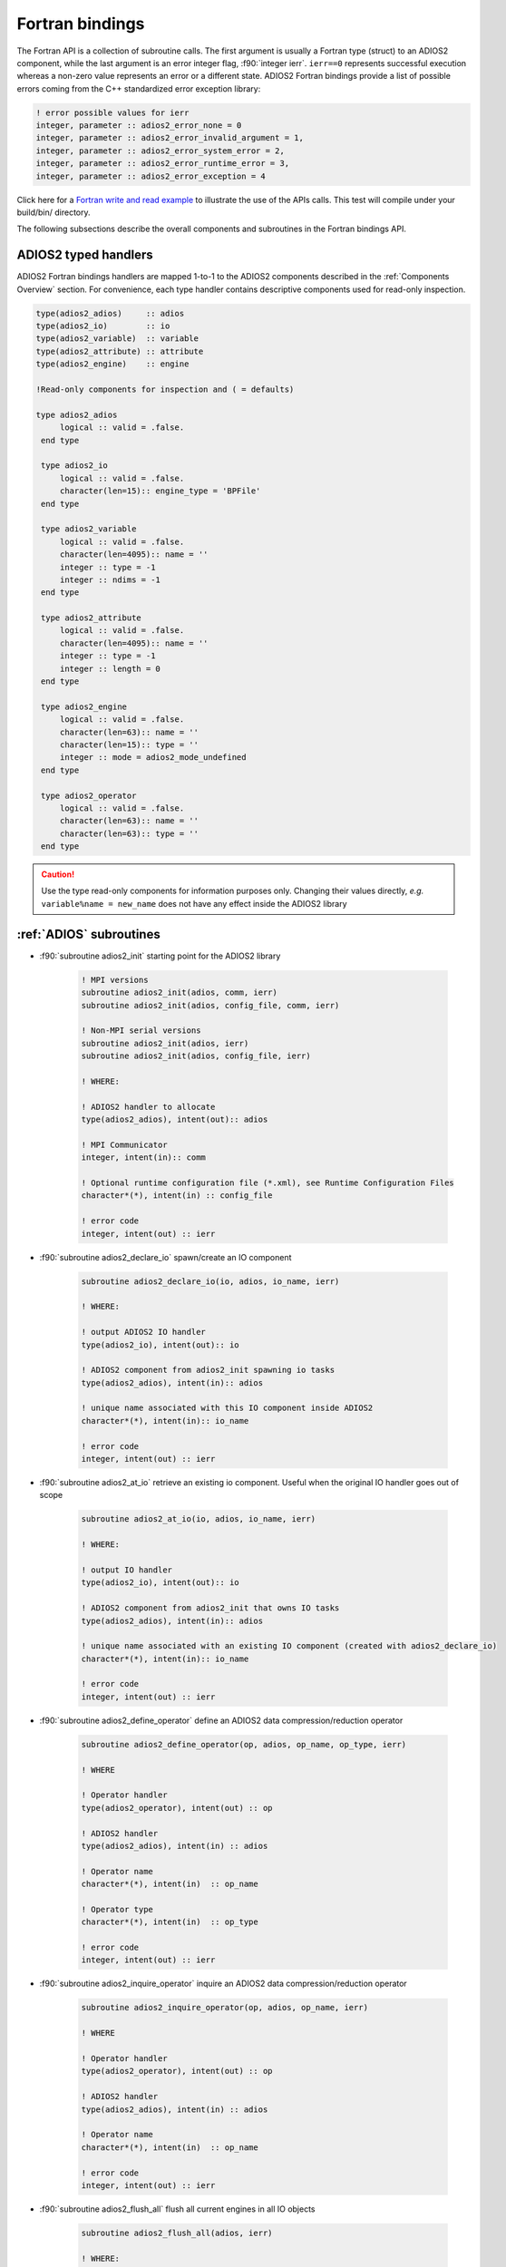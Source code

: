 ****************
Fortran bindings
****************

.. role:: f90(code)
   :language: fortran
   :class: highlight

The Fortran API is a collection of subroutine calls. The first argument is usually a Fortran type (struct) to an ADIOS2 component, while the last argument is an error integer flag, :f90:`integer ierr`. ``ierr==0`` represents successful execution whereas a non-zero value represents an error or a different state. ADIOS2 Fortran bindings provide a list of possible errors coming from the C++ standardized error exception library:

.. code-block:: fortran

    ! error possible values for ierr
    integer, parameter :: adios2_error_none = 0
    integer, parameter :: adios2_error_invalid_argument = 1,
    integer, parameter :: adios2_error_system_error = 2,
    integer, parameter :: adios2_error_runtime_error = 3,
    integer, parameter :: adios2_error_exception = 4

Click here for a `Fortran write and read example`_ to illustrate the use of the APIs calls. This test will compile under your build/bin/ directory.

.. _`Fortran write and read example`: https://github.com/ornladios/ADIOS2/blob/master/testing/adios2/bindings/fortran/TestBPWriteReadHeatMap3D.F90

The following subsections describe the overall components and subroutines in the Fortran bindings API.

ADIOS2 typed handlers
---------------------

ADIOS2 Fortran bindings handlers are mapped 1-to-1 to the ADIOS2 components described in the :ref:`Components Overview` section. For convenience, each type handler contains descriptive components used for read-only inspection.
 
.. code-block:: fortran

   type(adios2_adios)     :: adios
   type(adios2_io)        :: io
   type(adios2_variable)  :: variable
   type(adios2_attribute) :: attribute
   type(adios2_engine)    :: engine
   
   !Read-only components for inspection and ( = defaults)
   
   type adios2_adios
        logical :: valid = .false.
    end type

    type adios2_io
        logical :: valid = .false.
        character(len=15):: engine_type = 'BPFile'
    end type

    type adios2_variable
        logical :: valid = .false.
        character(len=4095):: name = ''
        integer :: type = -1
        integer :: ndims = -1
    end type

    type adios2_attribute
        logical :: valid = .false.
        character(len=4095):: name = ''
        integer :: type = -1
        integer :: length = 0
    end type

    type adios2_engine
        logical :: valid = .false.
        character(len=63):: name = ''
        character(len=15):: type = ''
        integer :: mode = adios2_mode_undefined
    end type

    type adios2_operator
        logical :: valid = .false.
        character(len=63):: name = ''
        character(len=63):: type = ''
    end type
   

.. caution::

   Use the type read-only components for information purposes only.
   Changing their values directly, *e.g.* ``variable%name = new_name`` does not have any effect inside the ADIOS2 library 
   

:ref:`ADIOS` subroutines
------------------------

* :f90:`subroutine adios2_init` starting point for the ADIOS2 library 

   .. code-block:: fortran

      ! MPI versions
      subroutine adios2_init(adios, comm, ierr)
      subroutine adios2_init(adios, config_file, comm, ierr)
      
      ! Non-MPI serial versions
      subroutine adios2_init(adios, ierr)
      subroutine adios2_init(adios, config_file, ierr) 
   
      ! WHERE:
      
      ! ADIOS2 handler to allocate
      type(adios2_adios), intent(out):: adios 
      
      ! MPI Communicator
      integer, intent(in):: comm 
      
      ! Optional runtime configuration file (*.xml), see Runtime Configuration Files
      character*(*), intent(in) :: config_file
      
      ! error code
      integer, intent(out) :: ierr
      

* :f90:`subroutine adios2_declare_io` spawn/create an IO component

   .. code-block:: fortran

      subroutine adios2_declare_io(io, adios, io_name, ierr)
      
      ! WHERE:
      
      ! output ADIOS2 IO handler
      type(adios2_io), intent(out):: io
      
      ! ADIOS2 component from adios2_init spawning io tasks 
      type(adios2_adios), intent(in):: adios
      
      ! unique name associated with this IO component inside ADIOS2
      character*(*), intent(in):: io_name

      ! error code
      integer, intent(out) :: ierr


* :f90:`subroutine adios2_at_io` retrieve an existing io component. Useful when the original IO handler goes out of scope

   .. code-block:: fortran

      subroutine adios2_at_io(io, adios, io_name, ierr)
      
      ! WHERE:
      
      ! output IO handler
      type(adios2_io), intent(out):: io
      
      ! ADIOS2 component from adios2_init that owns IO tasks 
      type(adios2_adios), intent(in):: adios
      
      ! unique name associated with an existing IO component (created with adios2_declare_io)
      character*(*), intent(in):: io_name

      ! error code
      integer, intent(out) :: ierr


* :f90:`subroutine adios2_define_operator` define an ADIOS2 data compression/reduction operator

   .. code-block:: fortran

      subroutine adios2_define_operator(op, adios, op_name, op_type, ierr)

      ! WHERE

      ! Operator handler
      type(adios2_operator), intent(out) :: op

      ! ADIOS2 handler
      type(adios2_adios), intent(in) :: adios

      ! Operator name
      character*(*), intent(in)  :: op_name
      
      ! Operator type
      character*(*), intent(in)  :: op_type

      ! error code
      integer, intent(out) :: ierr


* :f90:`subroutine adios2_inquire_operator` inquire an ADIOS2 data compression/reduction operator

   .. code-block:: fortran

      subroutine adios2_inquire_operator(op, adios, op_name, ierr)

      ! WHERE

      ! Operator handler
      type(adios2_operator), intent(out) :: op

      ! ADIOS2 handler
      type(adios2_adios), intent(in) :: adios

      ! Operator name
      character*(*), intent(in)  :: op_name

      ! error code
      integer, intent(out) :: ierr


* :f90:`subroutine adios2_flush_all` flush all current engines in all IO objects

   .. code-block:: fortran

      subroutine adios2_flush_all(adios, ierr)
      
      ! WHERE:
      
      ! ADIOS2 component from adios2_init owning IO objects and engines 
      type(adios2_adios), intent(in):: adios

      ! error code
      integer, intent(out) :: ierr
   

* :f90:`subroutine adios2_remove_io` DANGER ZONE: remove an IO object. This will effectively eliminate any parameter from the config xml file

   .. code-block:: fortran

      subroutine adios2_remove_io(result, adios, name, ierr)

      ! WHERE

      ! Returns True if IO was found, False otherwise
      logical, intent(out):: result

      ! ADIOS2 handler
      type(adios2_adios), intent(in) :: adios

      ! IO input name
      character*(*), intent(in):: name

      ! error code
      integer, intent(out) :: ierr


* :f90:`subroutine adios2_remove_all_ios` DANGER ZONE: remove all IO objects created for this ADIOS2 handler. This will effectively eliminate any parameter from the config xml file as well.

   .. code-block:: fortran

      subroutine adios2_remove_all_ios(adios, ierr)

      ! WHERE

      ! ADIOS2 handler
      type(adios2_adios), intent(in) :: adios

      ! error code
      integer, intent(out) :: ierr


* :f90:`subroutine adios2_finalize` final point for the ADIOS2 component

   .. code-block:: fortran

      subroutine adios2_finalize(adios, ierr)
      
      ! WHERE:
      
      ! ADIOS2 handler to be deallocated 
      type(adios2_adios), intent(in):: adios

      ! error code
      integer, intent(out) :: ierr


.. caution::
   
   Make sure that for every call to ``adios2_init`` there is a call to ``adios2_finalize`` for the same ADIOS2 handler. Not doing so will result in memory leaks. 


* :f90:`subroutine adios2_enter_computation_block` inform ADIOS2 about entering communication-free computation block in main thread. Useful when using Async IO.

   .. code-block:: fortran

      subroutine adios2_enter_computation_block(adios, ierr)

      ! WHERE

      ! ADIOS2 handler
      type(adios2_adios), intent(in) :: adios

      ! error code
      integer, intent(out) :: ierr


* :f90:`subroutine adios2_exit_computation_block` inform ADIOS2 about exiting communication-free computation block in main thread. Useful when using Async IO.

   .. code-block:: fortran

      subroutine adios2_exit_computation_block(adios, ierr)

      ! WHERE

      ! ADIOS2 handler
      type(adios2_adios), intent(in) :: adios

      ! error code
      integer, intent(out) :: ierr

      
:ref:`IO` subroutines
---------------------
   
* :f90:`subroutine adios2_set_engine` set the engine type, see :ref:`Supported Engines` for a list of available engines
   
   .. code-block:: fortran
      
      subroutine adios2_set_engine(io, engine_type, ierr)
      
      ! WHERE:
      
      ! IO component
      type(adios2_io), intent(in):: io
      
      ! engine_type: BP (default), HDF5, DataMan, SST, SSC
      character*(*), intent(in):: engine_type

      ! error code
      integer, intent(out) :: ierr


* :f90:`subroutine adios2_in_config_file` checks if an IO object exists in a config file passed to ADIOS2.

   .. code-block:: fortran

      subroutine adios2_in_config_file(result, io, ierr)

      ! WHERE

      ! Output result to indicate whether IO exists
      logical, intent(out):: result

      ! IO handler
      type(adios2_io), intent(in):: io

      ! error code
      integer, intent(out):: ierr


* :f90:`subroutine adios2_set_parameter` set IO key/value pair parameter in an IO object, see :ref:`Supported Engines` for a list of available parameters for each engine type
   
   .. code-block:: fortran
      
      subroutine adios2_set_parameter(io, key, value, ierr)
      
      ! WHERE:
      
      ! IO component owning the attribute
      type(adios2_io), intent(in):: io
      
      ! key in the key/value pair parameter
      character*(*), intent(in):: key
      
      ! value in the key/value pair parameter
      character*(*), intent(in):: value

      ! error code
      integer, intent(out) :: ierr
      

* :f90:`subroutine adios2_set_parameters` set a map of key/value parameters in an IO object. Replaces any existing parameters. Otherwise use set_parameter for adding single parameters.

   .. code-block:: fortran

      subroutine adios2_set_parameters(io, parameters, ierr)

      ! WHERE

      ! IO handler
      type(adios2_io), intent(in) :: io

      ! Comma-separated parameter list. E.g. "Threads=2, CollectiveMetadata=OFF"
      character*(*), intent(in) :: parameters

      ! error code
      integer, intent(out) :: ierr


* :f90:`subroutine adios2_get_parameter` get parameter value from IO object for a given parameter name

   .. code-block:: fortran

      subroutine adios2_get_parameter(value, io, key, ierr)

      ! WHERE

      ! parameter value
      character(len=:), allocatable, intent(out) :: value

      ! IO handler
      type(adios2_io), intent(in) :: io

      ! parameter key to look for in the IO object
      character*(*), intent(in) :: key

      ! error code
      integer, intent(out) :: ierr


* :f90:`subroutine adios2_clear_parameters` clear all parameters from the IO object

   .. code-block:: fortran

      subroutine adios2_clear_parameters(io, ierr)

      ! WHERE

      ! IO handler
      type(adios2_io), intent(in) :: io

      ! error code
      integer, intent(out) :: ierr


* :f90:`subroutine adios2_add_transport` add a transport to current IO. Must be supported by the currently used engine.

   .. code-block:: fortran

      subroutine adios2_add_transport(transport_index, io, type, ierr)

      ! WHERE

      ! returns a transport_index handler
      integer, intent(out):: transport_index

      ! IO handler
      type(adios2_io), intent(in) :: io

      ! transport type. must be supported by the engine. CAN’T use the keywords “Transport” or “transport”
      character*(*), intent(in) :: type

      ! error code
      integer, intent(out) :: ierr


* :f90:`subroutine adios2_set_transport_parameter` set a parameter for a transport. Overwrites existing parameter with the same key.

   .. code-block:: fortran

      subroutine adios2_set_transport_parameter(io, transport_index, key, value, ierr)

      ! WHERE

      ! IO handler
      type(adios2_io), intent(in):: io

      ! transport_index handler
      integer, intent(in):: transport_index

      ! transport key
      character*(*), intent(in) :: key

      ! transport value
      character*(*), intent(in) :: value

      ! error code
      integer, intent(out):: ierr


* :f90:`subroutine adios2_available_variables` get a list of available variables

   .. code-block:: fortran

      subroutine adios2_available_variables(io, namestruct, ierr)

      ! WHERE

      ! IO handler
      type(adios2_io), intent(in) :: io

      ! name struct handler 
      type(adios2_namestruct), intent(out) :: namestruct

      ! error code
      integer, intent(out) :: ierr


* :f90:`subroutine adios2_retrieve_names` retrieve variable names from namestruct obtained from ``adios2_available_variables``. namelist must be pre-allocated.

   .. code-block:: fortran

      subroutine adios2_retrieve_names(namestruct, namelist, ierr)

      ! WHERE

      ! namestruct obtained from adios2_available_variables
      type(adios2_namestruct), intent(inout) :: namestruct

      ! namelist that will contain variable names
      character(*), dimension(*), intent(inout) :: namelist

      ! error code
      integer, intent(out) :: ierr


* :f90:`subroutine adios2_available_attributes` get list of attributes in the IO object

   .. code-block:: fortran

      subroutine adios2_available_attributes(io, namestruct, ierr)

      ! WHERE

      ! IO handler
      type(adios2_io), intent(in) :: io

      ! list of available attributes
      type(adios2_namestruct), intent(out) :: namestruct

      ! error code
      integer, intent(out) :: ierr


* :f90:`subroutine adios2_flush_all_engines` flush all existing engines opened by this IO object
   
   .. code-block:: fortran
   
      subroutine adios2_flush_all_engines(io, ierr)
        
      ! WHERE:
      
      ! IO in which search and flush for all engines is performed
      type(adios2_io), intent(in) :: io 

      ! error code
      integer, intent(out) :: ierr


* :f90:`subroutine adios2_remove_variable` remove an existing variable from an IO object
   
   .. code-block:: fortran
   
      subroutine adios2_remove_variable(io, name, result, ierr)
        
      ! WHERE:
      
      ! IO in which search and removal for variable is performed
      type(adios2_io), intent(in) :: io
      
      ! unique key name to search for variable 
      character*(*), intent(in) :: name
      
      ! true: variable removed, false: variable not found, not removed
      logical, intent(out) :: result

      ! error code
      integer, intent(out) :: ierr
      

* :f90:`subroutine adios2_remove_all_variables` remove all existing variables from an IO object
   
   .. code-block:: fortran
   
      subroutine adios2_remove_all_variables(io, ierr)
        
      ! WHERE:
      
      ! IO in which search and removal for all variables is performed
      type(adios2_io), intent(in) :: io

      ! error code
      integer, intent(out) :: ierr
         
      
* :f90:`subroutine adios2_remove_attribute` remove existing attribute by its unique name
   
   .. code-block:: fortran
   
      subroutine adios2_remove_attribute(io, name, result, ierr)
        
      ! WHERE:
      
      ! IO in which search and removal for attribute is performed
      type(adios2_io), intent(in) :: io
      
      ! unique key name to search for attribute 
      character*(*), intent(in) :: name
      
      ! true: attribute removed, false: attribute not found, not removed
      logical, intent(out) :: result

      ! error code
      integer, intent(out) :: ierr
         
      
* :f90:`subroutine adios2_remove_all_attributes` remove all existing attributes
   
   .. code-block:: fortran
   
      subroutine adios2_remove_all_attributes(io, ierr)
        
      ! WHERE:
      
      ! IO in which search and removal for all attributes is performed
      type(adios2_io), intent(in) :: io

      ! error code
      integer, intent(out) :: ierr


:ref:`Variable` subroutines
---------------------------
     
* :f90:`subroutine adios2_define_variable` define/create a new variable

   .. code-block:: fortran

      ! Global array variables
      subroutine adios2_define_variable(variable, io, variable_name, adios2_type, &
                                        ndims, shape_dims, start_dims, count_dims, & 
                                        adios2_constant_dims, ierr) 
      ! Global single value variables
      subroutine adios2_define_variable(variable, io, variable_name, adios2_type, ierr)
      
      ! WHERE:
      
      ! handler to newly defined variable
      type(adios2_variable), intent(out):: variable
      
      ! IO component owning the variable
      type(adios2_io), intent(in):: io
      
      ! unique variable identifier within io
      character*(*), intent(in):: variable_name
      
      ! defines variable type from adios2 parameters, see next 
      integer, intent(in):: adios2_type 
      
      ! number of dimensions
      integer, value, intent(in):: ndims
      
      ! variable shape, global size, dimensions
      ! to create local variables optional pass adios2_null_dims 
      integer(kind=8), dimension(:), intent(in):: shape_dims
      
      ! variable start, local offset, dimensions
      ! to create local variables optional pass adios2_null_dims 
      integer(kind=8), dimension(:), intent(in):: start_dims
      
      ! variable count, local size, dimensions
      integer(kind=8), dimension(:), intent(in):: count_dims

      ! error code
      integer, intent(out) :: ierr
      
      ! .true. : constant dimensions, shape, start and count won't change 
      !          (mesh sizes, number of nodes)
      !          adios2_constant_dims = .true. use for code clarity
      ! .false. : variable dimensions, shape, start and count could change
      !           (number of particles)
      !           adios2_variable_dims = .false. use for code clarity
      logical, value, intent(in):: adios2_constant_dims
      

* available :f90:`adios2_type` parameters in :f90:`subroutine adios2_define_variable` 
   
   .. code-block:: fortran
      
      integer, parameter :: adios2_type_character = 0
      integer, parameter :: adios2_type_real = 2
      integer, parameter :: adios2_type_dp = 3
      integer, parameter :: adios2_type_complex = 4
      integer, parameter :: adios2_type_complex_dp = 5
      
      integer, parameter :: adios2_type_integer1 = 6
      integer, parameter :: adios2_type_integer2 = 7
      integer, parameter :: adios2_type_integer4 = 8
      integer, parameter :: adios2_type_integer8 = 9
      
      integer, parameter :: adios2_type_string = 10
      integer, parameter :: adios2_type_string_array = 11
  

.. tip::

   Always prefer using ``adios2_type_xxx`` parameters explicitly rather than raw numbers. 
   *e.g.* use ``adios2_type_dp`` instead of ``3``
  
  
* :f90:`subroutine adios2_inquire_variable` inquire and get a variable. See `variable%valid` to check if variable exists.
   
   .. code-block:: fortran
   
      subroutine adios2_inquire_variable(variable, io, name, ierr)
        
      ! WHERE:
      
      ! output variable handler:
      ! variable%valid = .true. points to valid found variable
      ! variable%valid = .false. variable not found
      type(adios2_variable), intent(out) :: variable
      
      ! IO in which search for variable is performed
      type(adios2_io), intent(in) :: io
      
      ! unique key name to search for variable 
      character*(*), intent(in) :: name

      ! error code
      integer, intent(out) :: ierr
      

* :f90:`subroutine adios2_set_shape` set new ``shape_dims`` for a variable if its dims are marked as varying in the define call ``adios2_define_variable``
   
   .. code-block:: fortran
   
      subroutine adios2_set_shape(variable, ndims, shape_dims, ierr)
      
      ! WHERE
      
      ! variable handler
      type(adios2_variable), intent(in) :: variable
      
      ! number of dimensions in shape_dims
      integer, intent(in) :: ndims
      
      ! new shape_dims
      integer(kind=8), dimension(:), intent(in):: shape_dims

      ! error code
      integer, intent(out) :: ierr


* :f90:`subroutine adios2_set_selection` selects part of a variable through start_dims and count_dims
   
   .. code-block:: fortran
   
      subroutine adios2_set_selection(variable, ndims, start_dims, count_dims, ierr)
      
      ! WHERE
      
      ! variable handler
      type(adios2_variable), intent(in) :: variable
      
      ! number of dimensions in start_dims and count_dims
      integer, intent(in) :: ndims
      
      ! new start_dims
      integer(kind=8), dimension(:), intent(in):: start_dims
      
      ! new count_dims
      integer(kind=8), dimension(:), intent(in):: count_dims

      ! error code
      integer, intent(out) :: ierr
      

* :f90:`subroutine adios2_set_step_selection` set a list of steps by specifying the starting step and the step count
   
   .. code-block:: fortran
   
      subroutine adios2_set_step_selection(variable, step_start, step_count, ierr)
      
      ! WHERE
      
      ! variable handler
      type(adios2_variable), intent(in) :: variable
      
      ! new step_start 
      integer(kind=8), intent(in):: step_start
      
      ! new step_count (or number of steps to read from step_start)
      integer(kind=8), intent(in):: step_count

      ! error code
      integer, intent(out) :: ierr


* :f90:`subroutine adios2_variable_max` get the maximum value in the variable array
  
   .. code-block:: fortran

      subroutine adios2_variable_max(maximum, variable, ierr)

      ! WHERE

      ! scalar variable that will contain the maximum value
      Generic Fortran types, intent(out) :: maximum

      ! variable handler
      type(adios2_variable), intent(in) :: variable

      ! error code
      integer, intent(out) :: ierr


* :f90:`subroutine adios2_variable_min` get the minimum value in the variable array
  
   .. code-block:: fortran

      subroutine adios2_variable_min(minimum, variable, ierr)

      ! WHERE

      ! scalar variable that will contain the minimum value
      Generic Fortran types, intent(out) :: minimum

      ! variable handler
      type(adios2_variable), intent(in) :: variable

      ! error code
      integer, intent(out) :: ierr


* :f90:`subroutine adios2_add_operation` add an operation to a variable

   .. code-block:: fortran

      subroutine adios2_add_operation(operation_index, variable, op, key, value, ierr)

      ! WHERE

      ! reference to the operator handle that will be created
      integer, intent(out):: operation_index

      ! variable handler
      type(adios2_variable), intent(in):: variable

      ! Operator handler
      type(adios2_operator), intent(in):: op

      ! Operator key
      character*(*), intent(in):: key

      ! Operator value
      character*(*), intent(in):: value

      ! error code
      integer, intent(out):: ierr


* :f90:`subroutine adios2_set_operation_parameter` set a parameter for a operator. Replaces value if parameter already exists.

   .. code-block:: fortran

      subroutine adios2_set_operation_parameter(variable, operation_index, key, value, ierr)

      ! WHERE

      ! variable handler
      type(adios2_variable), intent(in):: variable

      ! Operation index handler
      integer, intent(in):: operation_index

      ! parameter key
      character*(*), intent(in):: key

      ! parameter value
      character*(*), intent(in):: value

      ! error code
      integer, intent(out):: ierr


* :f90:`subroutine adios2_variable_name` retrieve variable name

   .. code-block:: fortran

      subroutine adios2_variable_name(name, variable, ierr)

      ! WHERE

      ! variable name
      character(len=:), allocatable, intent(out) :: name

      ! variable handler
      type(adios2_variable), intent(in) :: variable

      ! error code
      integer, intent(out) :: ierr


* :f90:`subroutine adios2_variable_type` retrieve variable datatype

   .. code-block:: fortran

      subroutine adios2_variable_type(type, variable, ierr)

      ! WHERE

      ! variable type
      integer, intent(out) :: type

      ! variable handler
      type(adios2_variable), intent(in) :: variable

      ! error code
      integer, intent(out) :: ierr


* :f90:`subroutine adios2_variable_ndims` retrieve number of dimensions for a variable

   .. code-block:: fortran

      subroutine adios2_variable_ndims(ndims, variable, ierr)

      ! WHERE

      ! No. of dimensions
      integer, intent(out) :: ndims

      ! variable handler
      type(adios2_variable), intent(in) :: variable

      ! error code
      integer, intent(out) :: ierr


* :f90:`subroutine adios2_variable_shape` retrieve the shape of a variable

   .. code-block:: fortran

      subroutine adios2_variable_shape(shape_dims, ndims, variable, ierr)

      ! WHERE

      ! array that contains the shape
      integer(kind=8), dimension(:), allocatable, intent(out) :: shape_dims

      ! no. of dimensions
      integer, intent(out) :: ndims

      ! variable handler
      type(adios2_variable), intent(in) :: variable

      ! error code
      integer, intent(out) :: ierr


* :f90:`subroutine adios2_variable_steps` retrieve the number of available steps

   .. code-block:: fortran

      subroutine adios2_variable_steps(steps, variable, ierr)

      ! WHERE

      ! no. of steps
      integer(kind=8), intent(out) :: steps

      ! variable handler
      type(adios2_variable), intent(in) :: variable

      ! error code
      integer, intent(out) :: ierr


* :f90:`subroutine adios2_set_block_selection` Read mode only. Required for reading local variables. For global arrays it will set the appropriate Start and Count selection for the global array coordinates.

   .. code-block:: fortran

      subroutine adios2_set_block_selection(variable, block_id, ierr)

      ! WHERE

      ! variable handler
      type(adios2_variable), intent(in) :: variable

      ! variable block index defined at write time. Blocks can be inspected with `bpls -D variableName`
      integer(kind=8), intent(in) :: block_id

      ! error code
      integer, intent(out) :: ierr


* :f90:`subroutine adios2_set_memory_selection` set the local start (offset) point to the memory pointer passed at adios2_put and the memory local dimensions (count). Used for non-contiguous memory writes and reads (e.g. multidimensional ghost-cells). Currently Get only works for formats based on BP.

   .. code-block:: fortran

      subroutine adios2_set_memory_selection(variable, ndims, memory_start_dims, memory_count_dims, ierr)

      ! WHERE

      ! variable handler
      type(adios2_variable), intent(in) :: variable

      ! no. of dimensions of the variable
      integer, intent(in) :: ndims

      ! memory start offsets
      integer(kind=8), dimension(:), intent(in) :: memory_start_dims

      ! no. of elements in each dimension
      integer(kind=8), dimension(:), intent(in) :: memory_count_dims

      ! error code
      integer, intent(out) :: ierr


* :f90:`subroutine adios2_set_step_selection` set a step selection modifying current step_start, step_count. step_count is the number of steps from step_start

   .. code-block:: fortran

      subroutine adios2_set_step_selection(variable, step_start, step_count, ierr)

      ! WHERE

      ! variable handler
      type(adios2_variable), intent(in) :: variable

      ! starting step
      integer(kind=8), intent(in) :: step_start

      ! no. of steps from start
      integer(kind=8), intent(in) :: step_count

      ! error code
      integer, intent(out) :: ierr


* :f90:`subroutine adios2_remove_operations` remove all current operations associated with the variable. Provides the posibility to apply operators on a block basis.

   .. code-block:: fortran

      subroutine adios2_remove_operations(variable, ierr)

      ! WHERE

      ! variable handler
      type(adios2_variable), intent(in):: variable

      ! error code
      integer, intent(out):: ierr


:ref:`Engine` subroutines
-------------------------

* :f90:`subroutine adios2_open` opens an engine to execute IO tasks 
   
   .. code-block:: fortran
   
      ! MPI version: duplicates communicator from adios2_init
      ! Non-MPI serial version  
      subroutine adios2_open(engine, io, name, adios2_mode, ierr)
      
      ! MPI version only to pass a communicator other than the one from adios_init 
      subroutine adios2_open(engine, io, name, adios2_mode, comm, ierr)
      
      ! WHERE:
      
      ! handler to newly opened adios2 engine
      type(adios2_engine), intent(out) :: engine
      
      ! IO that spawns an engine based on its configuration
      type(adios2_io), intent(in) :: io
      
      ! unique engine identifier within io, file name for default BPFile engine 
      character*(*), intent(in) :: name
      
      ! Optional MPI communicator, only in MPI library
      integer, intent(in) :: comm

      ! error code
      integer, intent(out) :: ierr
      
      ! open mode parameter: 
      !                      adios2_mode_write,
      !                      adios2_mode_append,
      !                      adios2_mode_read,  
      integer, intent(in):: adios2_mode


* :f90:`subroutine adios2_begin_step` begin a new step or progress to the next step. Starts from 0
   
   .. code-block:: fortran
   
      subroutine adios2_begin_step(engine, adios2_step_mode, timeout_seconds, status, ierr)
      ! Default Timeout = -1.    (block until step available)
      subroutine adios2_begin_step(engine, adios2_step_mode, ierr)
      ! Default step_mode for read and write
      subroutine adios2_begin_step(engine, ierr)
      
      ! WHERE
      
      ! engine handler
      type(adios2_engine), intent(in) :: engine
      
      ! step_mode parameter:
      !     adios2_step_mode_read (read mode default)
      !     adios2_step_mode_append (write mode default)
      integer, intent(in):: adios2_step_mode
      
      ! optional 
      ! engine timeout (if supported), in seconds
      real, intent(in):: timeout_seconds

      ! status of the stream from adios2_step_status_* parameters
      integer, intent(out):: status

      ! error code
      integer, intent(out) :: ierr
   
      
* :f90:`subroutine adios2_current_step` extracts current step number
   
   .. code-block:: fortran
   
      subroutine adios2_current_step(current_step, engine, ierr)
      
      ! WHERE:

      ! engine handler  
      type(adios2_engine), intent(in) :: engine
      
      ! populated with current_step value
      integer(kind=8), intent(out) :: current_step

      ! error code
      integer, intent(out) :: ierr


* :f90:`subroutine adios2_steps` inspect total number of available steps, use for file engines in read mode only
   
   .. code-block:: fortran
   
      subroutine adios2_steps(steps, engine, ierr)
      
      ! WHERE:

      ! engine handler  
      type(adios2_engine), intent(in) :: engine
      
      ! populated with steps value
      integer(kind=8), intent(out) :: steps

      ! error code
      integer, intent(out) :: ierr

      
* :f90:`subroutine adios2_end_step` end current step and execute transport IO (flush or read). 
   
   .. code-block:: fortran
   
      subroutine adios2_end_step(engine, ierr)
      
      ! WHERE:

      ! engine handler  
      type(adios2_engine), intent(in) :: engine

      ! error code
      integer, intent(out) :: ierr
   

* :f90:`subroutine adios2_put` put variable data and metadata into adios2 for IO operations. Default is deferred mode. For optional sync mode, see :ref:`Put: modes and memory contracts`. Variable and data types must match.
   
   .. code-block:: fortran
   
      subroutine adios2_put(engine, variable, data, adios2_mode, ierr)
      
      ! Default adios2_mode_deferred
      subroutine adios2_put(engine, variable, data, ierr)
      
      ! WHERE:
      
      ! engine handler  
      type(adios2_engine), intent(in) :: engine
      
      ! variable handler containing metadata information  
      type(adios2_variable), intent(in) :: variable
      
      ! Fortran bindings supports data types from adios2_type in variables, 
      ! up to 6 dimensions 
      ! Generic Fortran type from adios2_type
      Generic Fortran types, intent(in):: data 
      Generic Fortran types, dimension(:), intent(in):: data
      Generic Fortran types, dimension(:,:), intent(in):: data
      Generic Fortran types, dimension(:,:,:), intent(in):: data
      Generic Fortran types, dimension(:,:,:,:), intent(in):: data
      Generic Fortran types, dimension(:,:,:,:,:), intent(in):: data
      Generic Fortran types, dimension(:,:,:,:,:,:), intent(in):: data
      
      ! mode:
      ! adios2_mode_deferred: won't execute until adios2_end_step, adios2_perform_puts or adios2_close
      ! adios2_mode_sync: special case, put data immediately, can be reused after this call
      integer, intent(in):: adios2_mode

      ! error code
      integer, intent(out) :: ierr
      
      
* :f90:`subroutine adios2_perform_puts` execute deferred calls to ``adios2_put``
      
   .. code-block:: fortran
   
      subroutine adios2_perform_puts(engine, ierr)
      
      ! WHERE:
      
      ! engine handler  
      type(adios2_engine), intent(in) :: engine

      ! error code
      integer, intent(out) :: ierr
      
      
* :f90:`subroutine adios2_get` get variable data into ADIOS2 for IO operations. Default is deferred mode. For optional sync mode, see :ref:`Get: modes and memory contracts`. Variable and data types must match, variable can be obtained from ``adios2_inquire_variable``. Memory for data must be pre-allocated.

   .. code-block:: fortran
   
      subroutine adios2_get(engine, variable, data, adios2_mode, ierr)
      
      ! Default adios2_mode_deferred
      subroutine adios2_get(engine, variable, data, ierr)
      
      ! WHERE:
      
      ! engine handler  
      type(adios2_engine), intent(in) :: engine
      
      ! variable handler containing metadata information  
      type(adios2_variable), intent(in) :: variable
      
      ! Fortran bindings supports data types from adios2_type in variables, 
      ! up to 6 dimensions. Must be pre-allocated 
      ! Generic Fortran type from adios2_type
      Generic Fortran types, intent(out):: data 
      Generic Fortran types, dimension(:), intent(out):: data
      Generic Fortran types, dimension(:,:), intent(out):: data
      Generic Fortran types, dimension(:,:,:), intent(out):: data
      Generic Fortran types, dimension(:,:,:,:), intent(out):: data
      Generic Fortran types, dimension(:,:,:,:,:), intent(out):: data
      Generic Fortran types, dimension(:,:,:,:,:,:), intent(out):: data
      
      ! mode:
      ! adios2_mode_deferred: won't execute until adios2_end_step, adios2_perform_gets or adios2_close
      ! adios2_mode_sync: special case, get data immediately, can be reused after this call
      integer, intent(in):: adios2_mode

      ! error code
      integer, intent(out) :: ierr
      
      
* :f90:`subroutine adios2_perform_gets` execute deferred calls to ``adios2_get``
      
   .. code-block:: fortran
   
      subroutine adios2_perform_gets(engine, ierr)
      
      ! WHERE:
      
      ! engine handler  
      type(adios2_engine), intent(in) :: engine

      ! error code
      integer, intent(out) :: ierr
      
      
* :f90:`subroutine adios2_close` close engine. May re-open.
      
   .. code-block:: fortran
   
      subroutine adios2_close(engine, ierr)
      
      ! WHERE:
      
      ! engine handler  
      type(adios2_engine), intent(in) :: engine

      ! error code
      integer, intent(out) :: ierr
      

* :f90:`subroutine adios2_io_engine_type` get current engine type

   .. code-block:: fortran

      subroutine adios2_io_engine_type(type, io, ierr)

      ! WHERE

      ! engine type (BP, SST, SSC, HDF5, DataMan)
      character(len=:), allocatable, intent(out) :: type

      ! IO handler
      type(adios2_io), intent(in) :: io

      ! error code
      integer, intent(out) :: ierr


* :f90:`subroutine adios2_lock_writer_definitions` promise that no more definitions or changes to defined variables will occur. Useful information if called before the first EndStep() of an output Engine, as it will know that the definitions are complete and constant for the entire lifetime of the output and may optimize metadata handling.

   .. code-block:: fortran

      subroutine adios2_lock_writer_definitions(engine, ierr)

      ! WHERE

      ! adios2 engine handler
        type(adios2_engine), intent(in) :: engine

      ! error code
        integer, intent(out) :: ierr


* :f90:`subroutine adios2_lock_reader_selections` promise that the reader data selections of are fixed and will not change in future timesteps. This information, provided before the end_step() representing a fixed read pattern, may be utilized by the input Engine to optimize data flow.

   .. code-block:: fortran

      subroutine adios2_lock_reader_selections(engine, ierr)

      ! WHERE

      ! adios2 engine handler
        type(adios2_engine), intent(in) :: engine

      ! error code
        integer, intent(out) :: ierr


:ref:`Operator` subroutines
---------------------------

* :f90:`subroutine adios2_operator_type` get current Operator type

   .. code-block:: fortran

      subroutine adios2_operator_type(type, op, ierr)

      ! WHERE

      ! Operator type name. See list of supported operator types.
      character(len=:), allocatable, intent(out) :: type
      
      ! Operator handler
      type(adios2_operator), intent(in) :: op

      ! error code
      integer, intent(out) :: ierr


:ref:`Attribute` subroutines
----------------------------

* :f90:`subroutine adios2_define_attribute` define/create a new user attribute
   
   .. code-block:: fortran

      ! Single value attributes
      subroutine adios2_define_attribute(attribute, io, attribute_name, data, ierr)
                                         
      ! 1D array attributes
      subroutine adios2_define_attribute(attribute, io, attribute_name, data, elements, ierr)
         
      ! WHERE:
      
      ! handler to newly defined attribute
      type(adios2_attribute), intent(out):: attribute 
      
      ! IO component owning the attribute
      type(adios2_io), intent(in):: io
      
      ! unique attribute identifier within io
      character*(*), intent(in):: attribute_name
      
      ! overloaded subroutine allows for multiple attribute data types
      ! they can be single values or 1D arrays
      Generic Fortran types, intent(in):: data 
      Generic Fortran types, dimension(:), intent(in):: data
                                        
      ! number of elements if passing a 1D array in data argument
      integer, intent(in):: elements

      ! error code
      integer, intent(out) :: ierr


* :f90:`subroutine adios2_inquire_attribute` inquire for existing attribute by its unique name
   
   .. code-block:: fortran
   
      subroutine adios2_inquire_attribute(attribute, io, name, ierr)
        
      ! WHERE:
      
      ! output attribute handler:
      ! attribute%valid = .true. points to valid found attribute
      ! attribute%valid = .false. attribute not found
      type(adios2_attribute), intent(out) :: attribute
      
      ! IO in which search for attribute is performed
      type(adios2_io), intent(in) :: io
      
      ! unique key name to search for attribute 
      character*(*), intent(in) :: name

      ! error code
      integer, intent(out) :: ierr

..  caution::

   Use the ``adios2_remove_*`` subroutines with extreme CAUTION.
   They create outdated dangling information in the ``adios2_type`` handlers.
   If you don't need them, don't use them. 


* :f90:`subroutine adios2_attribute_data` retrieve attribute data

   .. code-block:: fortran

      subroutine adios2_attribute_data(data, attribute, ierr)

      ! WHERE

      ! data handler
      character*(*), intent(out):: data
      real, intent(out):: data
      real(kind=8), intent(out):: data
      integer(kind=1), intent(out):: data
      integer(kind=2), intent(out):: data
      integer(kind=4), intent(out):: data
      integer(kind=8), intent(out):: data
      character*(*), dimension(:), intent(out):: data
      real, dimension(:), intent(out):: data
      real(kind=8), dimension(:), intent(out):: data
      integer(kind=2), dimension(:), intent(out):: data
      integer(kind=4), dimension(:), intent(out):: data
      integer(kind=8), dimension(:), intent(out):: data


      ! attribute
      type(adios2_attribute), intent(in):: attribute

      ! error code
      integer, intent(out) :: ierr


* :f90:`subroutine adios2_attribute_name` inspect attribute name

   .. code-block:: fortran

      subroutine adios2_attribute_name(name, attribute, ierr)

      ! WHERE

      ! name to be output
      character(len=:), allocatable, intent(out) :: name

      ! attribute handler
      type(adios2_attribute), intent(in) :: attribute

      ! error code
      integer, intent(out) :: ierr


* :f90:`subroutine adios2_inquire_variable_attribute` retrieve a handler to a previously defined attribute associated to a variable

   .. code-block:: fortran

      subroutine adios2_inquire_variable_attribute(attribute, io, attribute_name, variable_name, separator, ierr)

      ! WHERE

      ! attribute handler
      type(adios2_attribute), intent(out) :: attribute

      ! IO handler
      type(adios2_io), intent(in) :: io

      ! attribute name
      character*(*), intent(in) :: attribute_name

      ! variable name
      character*(*), intent(in) :: variable_name

      ! hierarchy separator (e.g. “/” in variable/attribute )
      character*(*), intent(in) :: separator

      ! error code
      integer, intent(out) :: ierr

